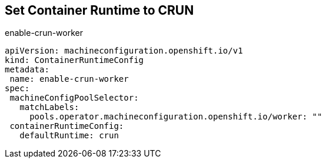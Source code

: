 == Set Container Runtime to CRUN

.enable-crun-worker
[source,yaml]
----
apiVersion: machineconfiguration.openshift.io/v1
kind: ContainerRuntimeConfig
metadata:
 name: enable-crun-worker
spec:
 machineConfigPoolSelector:
   matchLabels:
     pools.operator.machineconfiguration.openshift.io/worker: "" 
 containerRuntimeConfig:
   defaultRuntime: crun
----
